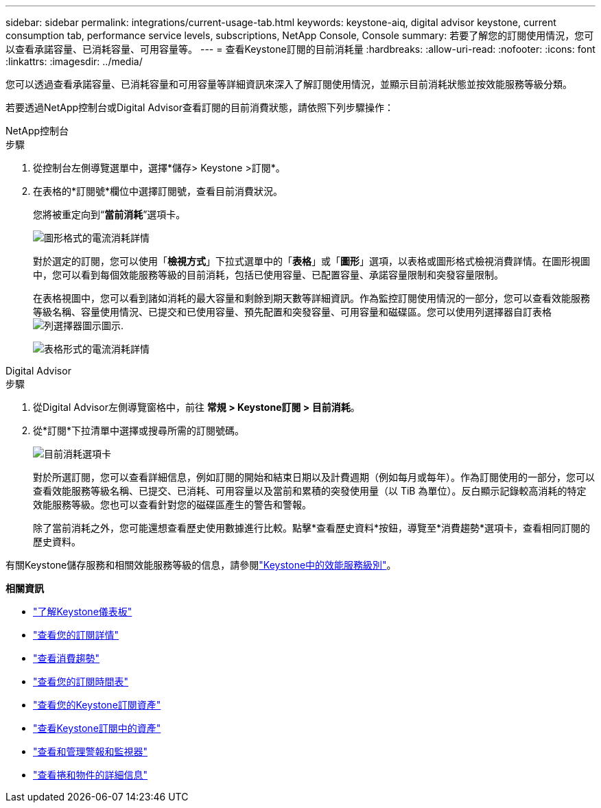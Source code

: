 ---
sidebar: sidebar 
permalink: integrations/current-usage-tab.html 
keywords: keystone-aiq, digital advisor keystone, current consumption tab, performance service levels, subscriptions, NetApp Console, Console 
summary: 若要了解您的訂閱使用情況，您可以查看承諾容量、已消耗容量、可用容量等。 
---
= 查看Keystone訂閱的目前消耗量
:hardbreaks:
:allow-uri-read: 
:nofooter: 
:icons: font
:linkattrs: 
:imagesdir: ../media/


[role="lead"]
您可以透過查看承諾容量、已消耗容量和可用容量等詳細資訊來深入了解訂閱使用情況，並顯示目前消耗狀態並按效能服務等級分類。

若要透過NetApp控制台或Digital Advisor查看訂閱的目前消費狀態，請依照下列步驟操作：

[role="tabbed-block"]
====
.NetApp控制台
--
.步驟
. 從控制台左側導覽選單中，選擇*儲存> Keystone >訂閱*。
. 在表格的*訂閱號*欄位中選擇訂閱號，查看目前消費狀況。
+
您將被重定向到“*當前消耗*”選項卡。

+
image:console-current-consumption-graph.png["圖形格式的電流消耗詳情"]

+
對於選定的訂閱，您可以使用「*檢視方式*」下拉式選單中的「*表格*」或「*圖形*」選項，以表格或圖形格式檢視消費詳情。在圖形視圖中，您可以看到每個效能服務等級的目前消耗，包括已使用容量、已配置容量、承諾容量限制和突發容量限制。

+
在表格視圖中，您可以看到諸如消耗的最大容量和剩餘到期天數等詳細資訊。作為監控訂閱使用情況的一部分，您可以查看效能服務等級名稱、容量使用情況、已提交和已使用容量、預先配置和突發容量、可用容量和磁碟區。您可以使用列選擇器自訂表格image:column-selector.png["列選擇器圖示"]圖示.

+
image:console-current-consumption-table.png["表格形式的電流消耗詳情"]



--
.Digital Advisor
--
.步驟
. 從Digital Advisor左側導覽窗格中，前往 *常規 > Keystone訂閱 > 目前消耗*。
. 從*訂閱*下拉清單中選擇或搜尋所需的訂閱號碼。
+
image:aiq-ks-dtls-4.png["目前消耗選項卡"]

+
對於所選訂閱，您可以查看詳細信息，例如訂閱的開始和結束日期以及計費週期（例如每月或每年）。作為訂閱使用的一部分，您可以查看效能服務等級名稱、已提交、已消耗、可用容量以及當前和累積的突發使用量（以 TiB 為單位）。反白顯示記錄較高消耗的特定效能服務等級。您也可以查看針對您的磁碟區產生的警告和警報。

+
除了當前消耗之外，您可能還想查看歷史使用數據進行比較。點擊*查看歷史資料*按鈕，導覽至*消費趨勢*選項卡，查看相同訂閱的歷史資料。



--
====
有關Keystone儲存服務和相關效能服務等級的信息，請參閱link:../concepts/service-levels.html["Keystone中的效能服務級別"]。

*相關資訊*

* link:../integrations/dashboard-overview.html["了解Keystone儀表板"]
* link:../integrations/subscriptions-tab.html["查看您的訂閱詳情"]
* link:../integrations/consumption-tab.html["查看消費趨勢"]
* link:../integrations/subscription-timeline.html["查看您的訂閱時間表"]
* link:../integrations/assets-tab.html["查看您的Keystone訂閱資產"]
* link:../integrations/assets.html["查看Keystone訂閱中的資產"]
* link:../integrations/monitoring-alerts.html["查看和管理警報和監視器"]
* link:../integrations/volumes-objects-tab.html["查看捲和物件的詳細信息"]

